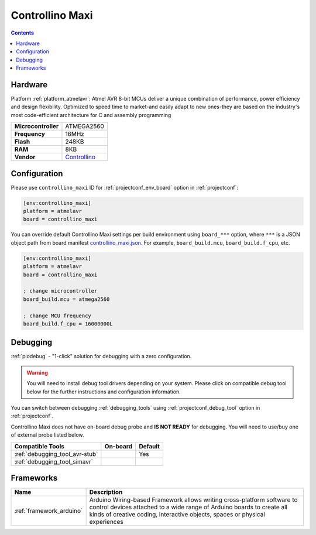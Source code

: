 ..  Copyright (c) 2014-present PlatformIO <contact@platformio.org>
    Licensed under the Apache License, Version 2.0 (the "License");
    you may not use this file except in compliance with the License.
    You may obtain a copy of the License at
       http://www.apache.org/licenses/LICENSE-2.0
    Unless required by applicable law or agreed to in writing, software
    distributed under the License is distributed on an "AS IS" BASIS,
    WITHOUT WARRANTIES OR CONDITIONS OF ANY KIND, either express or implied.
    See the License for the specific language governing permissions and
    limitations under the License.

.. _board_atmelavr_controllino_maxi:

Controllino Maxi
================

.. contents::

Hardware
--------

Platform :ref:`platform_atmelavr`: Atmel AVR 8-bit MCUs deliver a unique combination of performance, power efficiency and design flexibility. Optimized to speed time to market-and easily adapt to new ones-they are based on the industry's most code-efficient architecture for C and assembly programming

.. list-table::

  * - **Microcontroller**
    - ATMEGA2560
  * - **Frequency**
    - 16MHz
  * - **Flash**
    - 248KB
  * - **RAM**
    - 8KB
  * - **Vendor**
    - `Controllino <https://www.controllino.com/product/controllino-maxi/?utm_source=platformio.org&utm_medium=docs>`__


Configuration
-------------

Please use ``controllino_maxi`` ID for :ref:`projectconf_env_board` option in :ref:`projectconf`:

.. code-block:: ini

  [env:controllino_maxi]
  platform = atmelavr
  board = controllino_maxi

You can override default Controllino Maxi settings per build environment using
``board_***`` option, where ``***`` is a JSON object path from
board manifest `controllino_maxi.json <https://github.com/platformio/platform-atmelavr/blob/master/boards/controllino_maxi.json>`_. For example,
``board_build.mcu``, ``board_build.f_cpu``, etc.

.. code-block:: ini

  [env:controllino_maxi]
  platform = atmelavr
  board = controllino_maxi

  ; change microcontroller
  board_build.mcu = atmega2560

  ; change MCU frequency
  board_build.f_cpu = 16000000L

Debugging
---------

:ref:`piodebug` - "1-click" solution for debugging with a zero configuration.

.. warning::
    You will need to install debug tool drivers depending on your system.
    Please click on compatible debug tool below for the further
    instructions and configuration information.

You can switch between debugging :ref:`debugging_tools` using
:ref:`projectconf_debug_tool` option in :ref:`projectconf`.

Controllino Maxi does not have on-board debug probe and **IS NOT READY** for debugging. You will need to use/buy one of external probe listed below.

.. list-table::
  :header-rows:  1

  * - Compatible Tools
    - On-board
    - Default
  * - :ref:`debugging_tool_avr-stub`
    - 
    - Yes
  * - :ref:`debugging_tool_simavr`
    - 
    - 

Frameworks
----------
.. list-table::
    :header-rows:  1

    * - Name
      - Description

    * - :ref:`framework_arduino`
      - Arduino Wiring-based Framework allows writing cross-platform software to control devices attached to a wide range of Arduino boards to create all kinds of creative coding, interactive objects, spaces or physical experiences